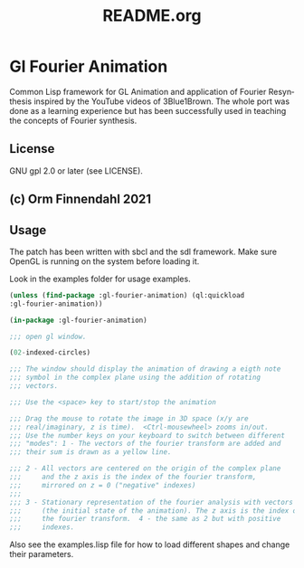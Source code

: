 #+LANGUAGE: de
#+OPTIONS: html5-fancy:t
#+OPTIONS: toc:nil
#+OPTIONS: tex:t
#+HTML_DOCTYPE: xhtml5
#+HTML_HEAD: <link rel="stylesheet" type="text/css" href="/home/orm/.config/emacs/org-mode/ox-custom/css/org-manual-style.css" />
#+INFOJS_OPT: path:scripts/org-info-de.js
#+LATEX_CLASS_OPTIONS: [a4paper]
#+LATEX: \setlength\parindent{0pt}
#+LATEX_HEADER: \usepackage[top=0.5cm, left=2cm, bottom=0.5cm, right=2cm]{geometry}
#+LATEX_HEADER: \usepackage{fontspec} % For loading fonts
#+LATEX_HEADER: \defaultfontfeatures{Mapping=tex-text}
#+LATEX_HEADER: \setmainfont[Scale=0.9]{Calibri}
#+LATEX_HEADER: \setsansfont[Scale=0.9]{Calibri}[Scale=MatchLowercase]
#+LATEX_HEADER: \setmonofont[Scale=0.7]{DejaVu Sans Mono}[Scale=MatchLowercase]
#+TITLE: README.org


* Gl Fourier Animation
  Common Lisp framework for GL Animation and application of Fourier
  Resynthesis inspired by the YouTube videos of 3Blue1Brown. The whole
  port was done as a learning experience but has been successfully
  used in teaching the concepts of Fourier synthesis.

** License

   GNU gpl 2.0 or later (see LICENSE).
   
** (c) Orm Finnendahl 2021

** Usage

   The patch has been written with sbcl and the sdl framework. Make
   sure OpenGL is running on the system before loading it.

   Look in the examples folder for usage examples.

#+BEGIN_SRC lisp
  (unless (find-package :gl-fourier-animation) (ql:quickload
  :gl-fourier-animation))

  (in-package :gl-fourier-animation)

  ;;; open gl window.

  (02-indexed-circles)

  ;;; The window should display the animation of drawing a eigth note
  ;;; symbol in the complex plane using the addition of rotating
  ;;; vectors.

  ;;; Use the <space> key to start/stop the animation

  ;;; Drag the mouse to rotate the image in 3D space (x/y are
  ;;; real/imaginary, z is time).  <Ctrl-mousewheel> zooms in/out.
  ;;; Use the number keys on your keyboard to switch between different
  ;;; "modes": 1 - The vectors of the fourier transform are added and
  ;;; their sum is drawn as a yellow line.

  ;;; 2 - All vectors are centered on the origin of the complex plane
  ;;;     and the z axis is the index of the fourier transform,
  ;;;     mirrored on z = 0 ("negative" indexes)
  ;;;
  ;;; 3 - Stationary representation of the fourier analysis with vectors
  ;;;     (the initial state of the animation). The z axis is the index of
  ;;;     the fourier transform.  4 - the same as 2 but with positive
  ;;;     indexes.

  #+END_SRC

   Also see the examples.lisp file for how to load different shapes and change their parameters.


